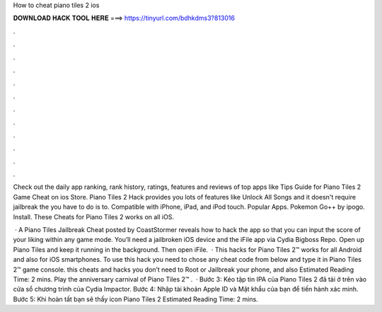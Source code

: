 How to cheat piano tiles 2 ios



𝐃𝐎𝐖𝐍𝐋𝐎𝐀𝐃 𝐇𝐀𝐂𝐊 𝐓𝐎𝐎𝐋 𝐇𝐄𝐑𝐄 ===> https://tinyurl.com/bdhkdms3?813016



.



.



.



.



.



.



.



.



.



.



.



.

Check out the daily app ranking, rank history, ratings, features and reviews of top apps like Tips Guide for Piano Tiles 2 Game Cheat on ios Store. Piano Tiles 2 Hack provides you lots of features like Unlock All Songs and it doesn't require jailbreak the  you have to do is to. Compatible with iPhone, iPad, and iPod touch. Popular Apps. Pokemon Go++ by ipogo. Install. These Cheats for Piano Tiles 2 works on all iOS.

 · A Piano Tiles Jailbreak Cheat posted by CoastStormer reveals how to hack the app so that you can input the score of your liking within any game mode. You’ll need a jailbroken iOS device and the iFile app via Cydia Bigboss Repo. Open up Piano Tiles and keep it running in the background. Then open iFile.  · This hacks for Piano Tiles 2™ works for all Android and also for iOS smartphones. To use this hack you need to chose any cheat code from below and type it in Piano Tiles 2™ game console. this cheats and hacks you don’t need to Root or Jailbreak your phone, and also Estimated Reading Time: 2 mins. Play the anniversary carnival of Piano Tiles 2™ .  · Bước 3: Kéo tập tin IPA của Piano Tiles 2 đã tải ở trên vào cửa sổ chương trình của Cydia Impactor. Bước 4: Nhập tài khoản Apple ID và Mật khẩu của bạn để tiến hành xác minh. Bước 5: Khi hoàn tất bạn sẽ thấy icon Piano Tiles 2 Estimated Reading Time: 2 mins.
